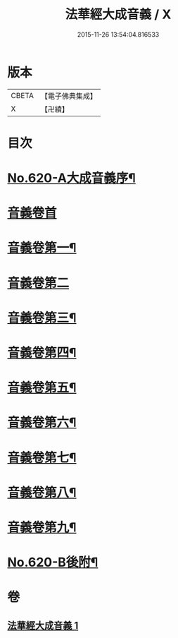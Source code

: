 #+TITLE: 法華經大成音義 / X
#+DATE: 2015-11-26 13:54:04.816533
* 版本
 |     CBETA|【電子佛典集成】|
 |         X|【卍續】    |

* 目次
* [[file:KR6d0086_001.txt::001-0539a1][No.620-A大成音義序¶]]
* [[file:KR6d0086_001.txt::0539c3][音義卷首]]
* [[file:KR6d0086_001.txt::0544b4][音義卷第一¶]]
* [[file:KR6d0086_001.txt::0549a24][音義卷第二]]
* [[file:KR6d0086_001.txt::0551a20][音義卷第三¶]]
* [[file:KR6d0086_001.txt::0552b21][音義卷第四¶]]
* [[file:KR6d0086_001.txt::0554c15][音義卷第五¶]]
* [[file:KR6d0086_001.txt::0556a10][音義卷第六¶]]
* [[file:KR6d0086_001.txt::0558b12][音義卷第七¶]]
* [[file:KR6d0086_001.txt::0560a24][音義卷第八¶]]
* [[file:KR6d0086_001.txt::0561b18][音義卷第九¶]]
* [[file:KR6d0086_001.txt::0563a4][No.620-B後附¶]]
* 卷
** [[file:KR6d0086_001.txt][法華經大成音義 1]]
